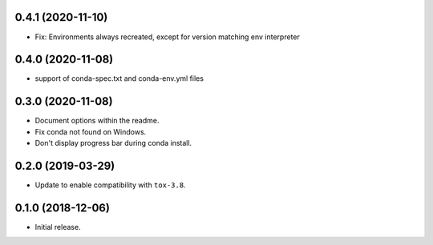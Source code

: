 0.4.1 (2020-11-10)
------------------

- Fix: Environments always recreated, except for version matching env interpreter

0.4.0 (2020-11-08)
------------------

- support of conda-spec.txt and conda-env.yml files

0.3.0 (2020-11-08)
------------------

- Document options within the readme.
- Fix conda not found on Windows.
- Don't display progress bar during conda install.

0.2.0 (2019-03-29)
------------------

- Update to enable compatibility with ``tox-3.8``.


0.1.0 (2018-12-06)
------------------

- Initial release.
